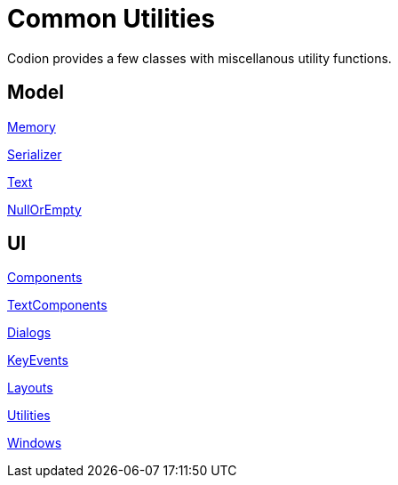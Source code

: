 = Common Utilities
:dir-source: ../../../../../demos/manual/src/main/java
:url-javadoc: link:../api

Codion provides a few classes with miscellanous utility functions.

== Model

{url-javadoc}{common-core}/is/codion/common/Memory.html[Memory]

{url-javadoc}{common-core}/is/codion/common/Serializer.html[Serializer]

{url-javadoc}{common-core}/is/codion/common/Text.html[Text]

{url-javadoc}{common-core}/is/codion/common/NullOrEmpty.html[NullOrEmpty]

== UI

{url-javadoc}{swing-common-ui}/is/codion/swing/common/ui/component/Components.html[Components]

{url-javadoc}{swing-common-ui}/is/codion/swing/common/ui/component/text/TextComponents.html[TextComponents]

{url-javadoc}{swing-common-ui}/is/codion/swing/common/ui/dialog/Dialogs.html[Dialogs]

{url-javadoc}{swing-common-ui}/is/codion/swing/common/ui/key/KeyEvents.html[KeyEvents]

{url-javadoc}{swing-common-ui}/is/codion/swing/common/ui/layout/Layouts.html[Layouts]

{url-javadoc}{swing-common-ui}/is/codion/swing/common/ui/Utilities.html[Utilities]

{url-javadoc}{swing-common-ui}/is/codion/swing/common/ui/Windows.html[Windows]